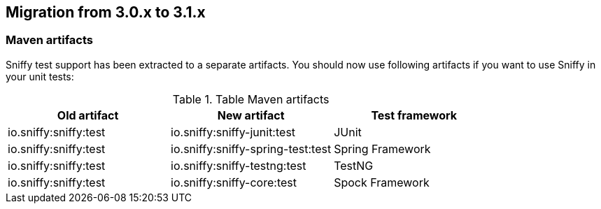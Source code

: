 == Migration from 3.0.x to 3.1.x

=== Maven artifacts

Sniffy test support has been extracted to a separate artifacts.
You should now use following artifacts if you want to use Sniffy in your unit tests:

.Table Maven artifacts
|===
|Old artifact |New artifact |Test framework

|io.sniffy:sniffy:test
|io.sniffy:sniffy-junit:test
|JUnit

|io.sniffy:sniffy:test
|io.sniffy:sniffy-spring-test:test
|Spring Framework

|io.sniffy:sniffy:test
|io.sniffy:sniffy-testng:test
|TestNG

|io.sniffy:sniffy:test
|io.sniffy:sniffy-core:test
|Spock Framework
|===